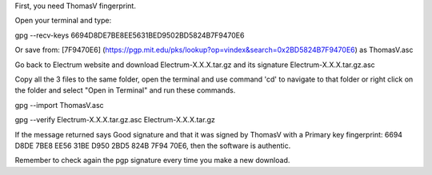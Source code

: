 First, you need ThomasV fingerprint. 

Open your terminal and type:

.. code-block:: bash

gpg --recv-keys 6694D8DE7BE8EE5631BED9502BD5824B7F9470E6

Or save from: [7F9470E6] (https://pgp.mit.edu/pks/lookup?op=vindex&search=0x2BD5824B7F9470E6) as ThomasV.asc

Go back to Electrum website and download Electrum-X.X.X.tar.gz and its signature Electrum-X.X.X.tar.gz.asc

Copy all the 3 files to the same folder, open the terminal and use command 'cd' to navigate to that folder or right click on the folder and select "Open in Terminal" and run these commands.

.. code-block:: bash

gpg --import ThomasV.asc

.. code-block:: bash

gpg --verify Electrum-X.X.X.tar.gz.asc Electrum-X.X.X.tar.gz

If the message returned says Good signature and that it was signed by ThomasV with a Primary key fingerprint: 6694 D8DE 7BE8 EE56 31BE  D950 2BD5 824B 7F94 70E6, then the software is authentic.

Remember to check again the pgp signature every time you make a new download.
